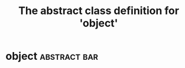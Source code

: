 #+Title: The abstract class definition for 'object' 

* object                                                       :abstract:bar:
  :PROPERTIES:
  :iorg-super: root
  :ID:       b035c285-0474-4e29-ae51-c2209e38029d
  :object-foo: bar
  :object-bar: foo
  :END:

